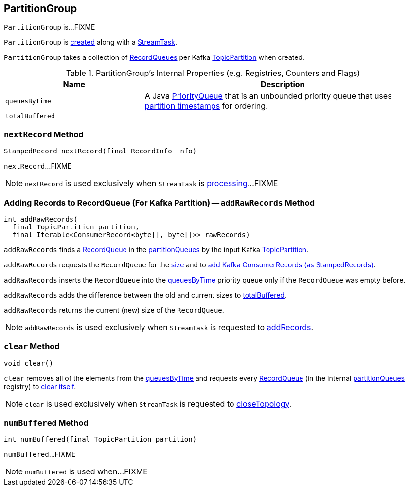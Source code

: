 == [[PartitionGroup]] PartitionGroup

`PartitionGroup` is...FIXME

`PartitionGroup` is <<creating-instance, created>> along with a link:kafka-streams-StreamTask.adoc#partitionGroup[StreamTask].

[[creating-instance]]
[[partitionQueues]]
`PartitionGroup` takes a collection of link:kafka-streams-RecordQueue.adoc[RecordQueues] per Kafka https://kafka.apache.org/11/javadoc/org/apache/kafka/common/TopicPartition.html[TopicPartition] when created.

[[internal-registries]]
.PartitionGroup's Internal Properties (e.g. Registries, Counters and Flags)
[cols="1,2",options="header",width="100%"]
|===
| Name
| Description

| `queuesByTime`
| [[queuesByTime]] A Java https://docs.oracle.com/javase/8/docs/api/java/util/PriorityQueue.html[PriorityQueue] that is an unbounded priority queue that uses link:kafka-streams-RecordQueue.adoc#timestamp[partition timestamps] for ordering.

| `totalBuffered`
| [[totalBuffered]]
|===

=== [[nextRecord]] `nextRecord` Method

[source, java]
----
StampedRecord nextRecord(final RecordInfo info)
----

`nextRecord`...FIXME

NOTE: `nextRecord` is used exclusively when `StreamTask` is link:kafka-streams-StreamTask.adoc#process[processing]...FIXME

=== [[addRawRecords]] Adding Records to RecordQueue (For Kafka Partition) -- `addRawRecords` Method

[source, scala]
----
int addRawRecords(
  final TopicPartition partition,
  final Iterable<ConsumerRecord<byte[], byte[]>> rawRecords)
----

`addRawRecords` finds a link:kafka-streams-RecordQueue.adoc[RecordQueue] in the <<partitionQueues, partitionQueues>> by the input Kafka link:https://kafka.apache.org/11/javadoc/org/apache/kafka/common/TopicPartition.html[TopicPartition].

`addRawRecords` requests the `RecordQueue` for the link:kafka-streams-RecordQueue.adoc#size[size] and to link:kafka-streams-RecordQueue.adoc#addRawRecords[add Kafka ConsumerRecords (as StampedRecords)].

`addRawRecords` inserts the `RecordQueue` into the <<queuesByTime, queuesByTime>> priority queue only if the `RecordQueue` was empty before.

`addRawRecords` adds the difference between the old and current sizes to <<totalBuffered, totalBuffered>>.

`addRawRecords` returns the current (new) size of the `RecordQueue`.

NOTE: `addRawRecords` is used exclusively when `StreamTask` is requested to link:kafka-streams-StreamTask.adoc#addRecords[addRecords].

=== [[clear]] `clear` Method

[source, java]
----
void clear()
----

`clear` removes all of the elements from the <<queuesByTime, queuesByTime>> and requests every link:kafka-streams-RecordQueue.adoc[RecordQueue] (in the internal <<partitionQueues, partitionQueues>> registry) to link:kafka-streams-RecordQueue.adoc#clear[clear itself].

NOTE: `clear` is used exclusively when `StreamTask` is requested to link:kafka-streams-StreamTask.adoc#closeTopology[closeTopology].

=== [[numBuffered]] `numBuffered` Method

[source, java]
----
int numBuffered(final TopicPartition partition)
----

`numBuffered`...FIXME

NOTE: `numBuffered` is used when...FIXME
